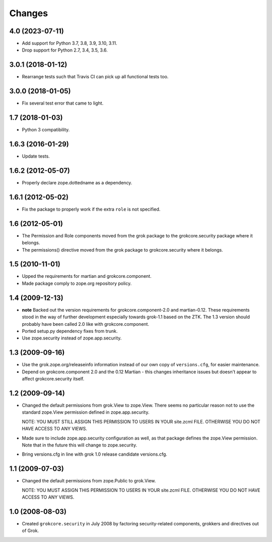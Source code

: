 Changes
=======

4.0 (2023-07-11)
----------------

- Add support for Python 3.7, 3.8, 3.9, 3.10, 3.11.

- Drop support for Python 2.7, 3.4, 3.5, 3.6.


3.0.1 (2018-01-12)
------------------

- Rearrange tests such that Travis CI can pick up all functional tests too.

3.0.0 (2018-01-05)
------------------

- Fix several test error that came to light.

1.7 (2018-01-03)
----------------

- Python 3 compatibility.

1.6.3 (2016-01-29)
------------------

- Update tests.

1.6.2 (2012-05-07)
------------------

- Properly declare zope.dottedname as a dependency.

1.6.1 (2012-05-02)
------------------

- Fix the package to properly work if the extra ``role`` is not
  specified.

1.6 (2012-05-01)
----------------

- The Permission and Role components moved from the grok package to the
  grokcore.security package where it belongs.

- The permissions() directive moved from the grok package to
  grokcore.security where it belongs.

1.5 (2010-11-01)
----------------

- Upped the requirements for martian and grokcore.component.

- Made package comply to zope.org repository policy.

1.4 (2009-12-13)
----------------

* **note** Backed out the version requirements for
  grokcore.component-2.0 and martian-0.12. These requirements
  stood in the way of further development especially towards
  grok-1.1 based on the ZTK. The 1.3 version should probably
  have been called 2.0 like with grokcore.component.

* Ported setup.py dependency fixes from trunk.

* Use zope.security instead of zope.app.security.

1.3 (2009-09-16)
----------------

* Use the grok.zope.org/releaseinfo information instead of our own
  copy of ``versions.cfg``, for easier maintenance.

* Depend on grokcore.component 2.0 and the 0.12 Martian - this changes
  inheritance issues but doesn't appear to affect grokcore.security
  itself.

1.2 (2009-09-14)
----------------

* Changed the default permissions from grok.View to zope.View. There seems no
  particular reason not to use the standard zope.View permission defined
  in zope.app.security.

  NOTE: YOU MUST STILL ASSIGN THIS PERMISSION TO USERS IN YOUR
  site.zcml FILE. OTHERWISE YOU DO NOT HAVE ACCESS TO ANY VIEWS.

* Made sure to include zope.app.security configuration as well, as that
  package defines the zope.View permission. Note that in the future this will
  change to zope.security.

* Bring versions.cfg in line with grok 1.0 release candidate
  versions.cfg.


1.1 (2009-07-03)
----------------

* Changed the default permissions from zope.Public to grok.View.

  NOTE: YOU MUST ASSIGN THIS PERMISSION TO USERS IN YOUR
  site.zcml FILE. OTHERWISE YOU DO NOT HAVE ACCESS TO ANY VIEWS.

1.0 (2008-08-03)
----------------

* Created ``grokcore.security`` in July 2008 by factoring
  security-related components, grokkers and directives out of Grok.
